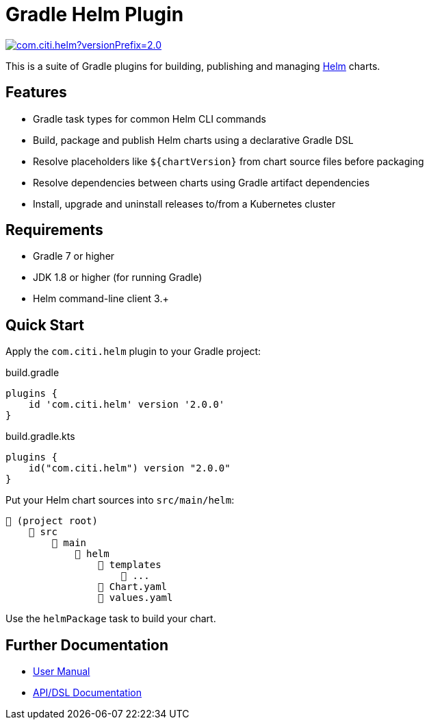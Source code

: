 ifdef::env-github[]
:tip-caption: :bulb:
:note-caption: :information_source:
:important-caption: :heavy_exclamation_mark:
:caution-caption: :fire:
:warning-caption: :warning:
endif::[]

= Gradle Helm Plugin
:version: 2.0.0
:pluginId: com.citi.helm

image:https://img.shields.io/gradle-plugin-portal/v/{pluginId}?versionPrefix={version}[link=https://plugins.gradle.org/plugin/{pluginId}/{version}]

This is a suite of Gradle plugins for building, publishing and managing https://www.helm.sh/[Helm] charts.


== Features

* Gradle task types for common Helm CLI commands
* Build, package and publish Helm charts using a declarative Gradle DSL
* Resolve placeholders like `$\{chartVersion}` from chart source files before packaging
* Resolve dependencies between charts using Gradle artifact dependencies
* Install, upgrade and uninstall releases to/from a Kubernetes cluster


== Requirements

* Gradle 7 or higher
* JDK 1.8 or higher (for running Gradle)
* Helm command-line client 3.+


== Quick Start

Apply the `{pluginId}` plugin to your Gradle project:

.build.gradle
[source,groovy,subs="attributes"]
----
plugins {
    id '{pluginId}' version '{version}'
}
----

.build.gradle.kts
[source,kotlin,subs="attributes"]
----
plugins {
    id("{pluginId}") version "{version}"
}
----


Put your Helm chart sources into `src/main/helm`:

----
📂 (project root)
    📂 src
        📂 main
            📂 helm
                📂 templates
                    📄 ...
                📄 Chart.yaml
                📄 values.yaml
----

Use the `helmPackage` task to build your chart.


== Further Documentation

* https://kngk1.github.io/projects/gradle-helm-plugin/[User Manual]
* https://kngk1.github.io/projects/gradle-helm-plugin/dokka/gradle-helm-plugin/[API/DSL Documentation]
